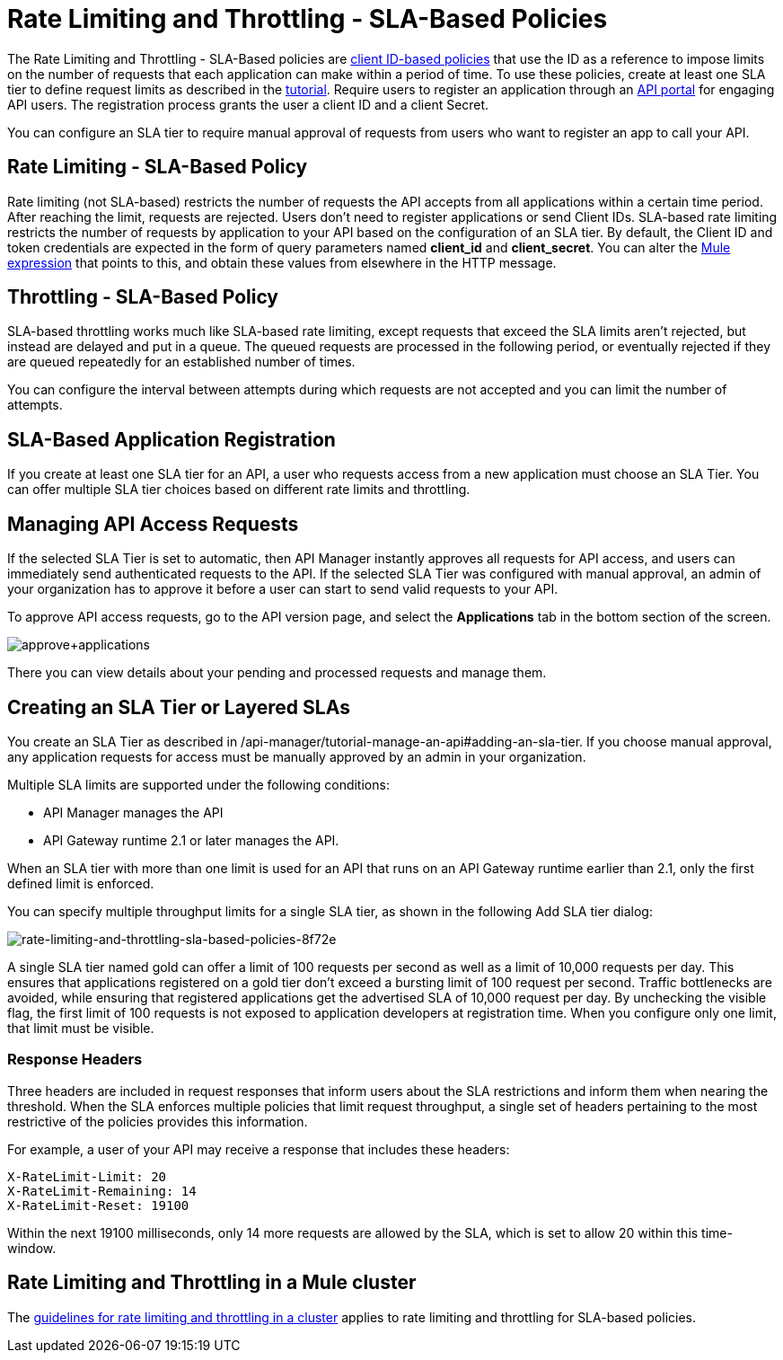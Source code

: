 
= Rate Limiting and Throttling - SLA-Based Policies
:keywords: sla, portal

The Rate Limiting and Throttling - SLA-Based policies are link:/api-manager/client-id-based-policies[client ID-based policies] that use the ID as a reference to impose limits on the number of requests that each application can make within a period of time. To use these policies, create at least one SLA tier to define request limits as described in the link:/api-manager/tutorial-manage-an-api[tutorial]. Require users to register an application through an link:/api-manager/engaging-users-of-your-api[API portal] for engaging API users. The registration process grants the user a client ID and a client Secret.

You can configure an SLA tier to require manual approval of requests from users who want to register an app to call your API.

== Rate Limiting - SLA-Based Policy

Rate limiting (not SLA-based) restricts the number of requests the API accepts from all applications within a certain time period. After reaching the limit, requests are rejected. Users don't need to register applications or send Client IDs. SLA-based rate limiting restricts the number of requests by application to your API based on the configuration of an SLA tier. By default, the Client ID and token credentials are expected in the form of query parameters named *client_id* and **client_secret**. You can alter the link:/mule-user-guide/v/3.8/mule-expression-language-basic-syntax[Mule expression] that points to this, and obtain these values from elsewhere in the HTTP message.

== Throttling - SLA-Based Policy

SLA-based throttling works much like SLA-based rate limiting, except requests that exceed the SLA limits aren’t rejected, but instead are delayed and put in a queue. The queued requests are processed in the following period, or eventually rejected if they are queued repeatedly for an established number of times.

You can configure the interval between attempts during which requests are not accepted and you can limit the number of attempts.

== SLA-Based Application Registration

If you create at least one SLA tier for an API, a user who requests access from a new application must choose an SLA Tier. You can offer multiple SLA tier choices based on different rate limits and throttling.

== Managing API Access Requests

If the selected SLA Tier is set to automatic, then API Manager instantly approves all requests for API access, and users can immediately send authenticated requests to the API. If the selected SLA Tier was configured with manual approval, an admin of your organization has to approve it before a user can start to send valid requests to your API.

To approve API access requests, go to the API version page, and select the *Applications* tab in the bottom section of the screen.

image:approve+applications.png[approve+applications]

There you can view details about your pending and processed requests and manage them.

== Creating an SLA Tier or Layered SLAs

You create an SLA Tier as described in /api-manager/tutorial-manage-an-api#adding-an-sla-tier.
If you choose manual approval, any application requests for access must be manually approved by an admin in your organization.

Multiple SLA limits are supported under the following conditions:

* API Manager manages the API
* API Gateway runtime 2.1 or later manages the API.

When an SLA tier with more than one limit is used for an API that runs on an API Gateway runtime earlier than 2.1, only the first defined limit is enforced.

You can specify multiple throughput limits for a single SLA tier, as shown in the following Add SLA tier dialog:

image::rate-limiting-and-throttling-sla-based-policies-8f72e.png[rate-limiting-and-throttling-sla-based-policies-8f72e]

A single SLA tier named gold can offer a limit of 100 requests per second as well as a limit of 10,000 requests per day. This ensures that applications registered on a gold tier don’t exceed a bursting limit of 100 request per second. Traffic bottlenecks are avoided, while ensuring that registered applications get the advertised SLA of 10,000 request per day. By unchecking the visible flag, the first limit of 100 requests is not exposed to application developers at registration time. When you configure only one limit, that limit must be visible.

=== Response Headers

Three headers are included in request responses that inform users about the SLA restrictions and inform them when nearing the threshold. When the SLA enforces multiple policies that limit request throughput, a single set of headers pertaining to the most restrictive of the policies provides this information.

For example, a user of your API may receive a response that includes these headers:
----
X-RateLimit-Limit: 20
X-RateLimit-Remaining: 14
X-RateLimit-Reset: 19100
----
Within the next 19100 milliseconds, only 14 more requests are allowed by the SLA, which is set to allow 20 within this time-window.

== Rate Limiting and Throttling in a Mule cluster

The link:/api-manager/rate-limiting-and-throttling#rate-limiting-and-throttling-in-a-mule-cluster[guidelines for rate limiting and throttling in a cluster] applies to rate limiting and throttling for SLA-based policies.
